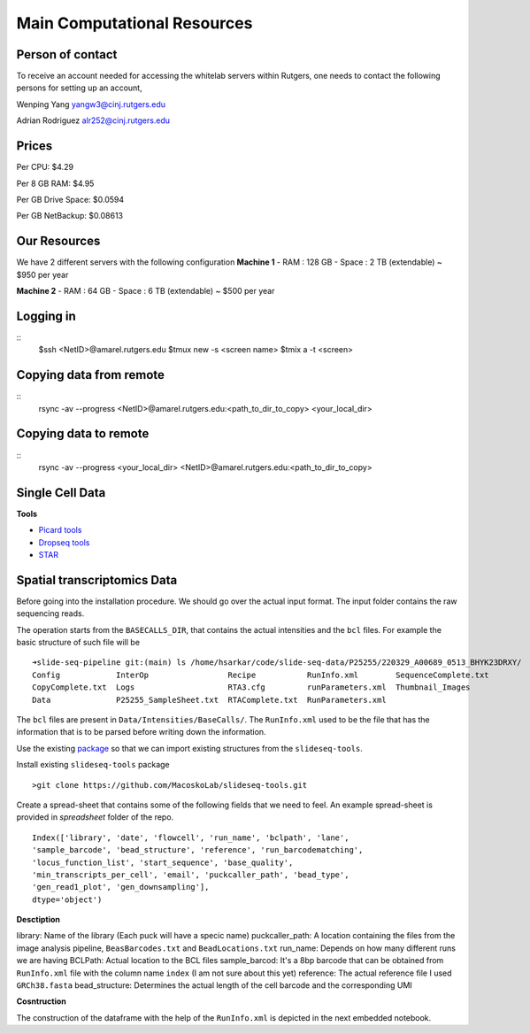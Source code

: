 Main Computational Resources
========
Person of contact
-------------------
To receive an account needed for accessing the whitelab servers within Rutgers, one needs to contact the 
following persons for setting up an account,

Wenping Yang yangw3@cinj.rutgers.edu

Adrian Rodriguez alr252@cinj.rutgers.edu

Prices
-----------------

Per CPU: $4.29

Per 8 GB RAM:  $4.95

Per GB Drive Space:  $0.0594

Per GB NetBackup: $0.08613


Our Resources
------------------
We have 2 different servers with the following configuration 
**Machine 1** 
- RAM : 128 GB - Space : 2 TB (extendable) ~ $950 per year

**Machine 2**
- RAM : 64 GB - Space : 6 TB (extendable) ~ $500 per year


Logging in
------------------

::
        $ssh <NetID>@amarel.rutgers.edu
        $tmux new -s <screen name>
        $tmix a -t <screen>

Copying data from remote
---------------------------

::
        rsync -av --progress <NetID>@amarel.rutgers.edu:<path_to_dir_to_copy> <your_local_dir>

Copying data to remote 
-------------------------

::
        rsync -av --progress <your_local_dir> <NetID>@amarel.rutgers.edu:<path_to_dir_to_copy> 


Single Cell Data
-----------------

**Tools**

- `Picard tools <https://broadinstitute.github.io/picard/>`_
- `Dropseq tools <https://github.com/broadinstitute/Drop-seq/tree/v2.5.1>`_
- `STAR <https://github.com/alexdobin/STAR>`_


Spatial transcriptomics Data
-------------------------------


Before going into the installation procedure. We should go over the actual input format. 
The input folder contains the raw sequencing reads. 

The operation starts from the ``BASECALLS_DIR``, that contains the actual intensities and the 
``bcl`` files. For example the basic structure of such file will be 

::

        ➜slide-seq-pipeline git:(main) ls /home/hsarkar/code/slide-seq-data/P25255/220329_A00689_0513_BHYK23DRXY/
        Config            InterOp                 Recipe           RunInfo.xml        SequenceComplete.txt
        CopyComplete.txt  Logs                    RTA3.cfg         runParameters.xml  Thumbnail_Images
        Data              P25255_SampleSheet.txt  RTAComplete.txt  RunParameters.xml


The ``bcl`` files are present in ``Data/Intensities/BaseCalls/``.  The ``RunInfo.xml`` used to be the file
that has the information that is to be parsed before writing down the information.

Use the existing `package <https://github.com/MacoskoLab/slideseq-tools>`_ so that we can import existing structures 
from the ``slideseq-tools``. 

Install existing ``slideseq-tools`` package 
::

        >git clone https://github.com/MacoskoLab/slideseq-tools.git

Create a spread-sheet that contains some of the following fields that we need to feel. An example spread-sheet
is provided in `spreadsheet` folder of the repo. 

::

        Index(['library', 'date', 'flowcell', 'run_name', 'bclpath', 'lane',
        'sample_barcode', 'bead_structure', 'reference', 'run_barcodematching',
        'locus_function_list', 'start_sequence', 'base_quality',
        'min_transcripts_per_cell', 'email', 'puckcaller_path', 'bead_type',
        'gen_read1_plot', 'gen_downsampling'],
        dtype='object')


**Desctiption**


library: Name of the library (Each puck will have a specic name)
puckcaller_path: A location containing the files from the image analysis pipeline, ``BeasBarcodes.txt`` and ``BeadLocations.txt``
run_name: Depends on how many different runs we are having
BCLPath: Actual location to the BCL files
sample_barcod: It's a 8bp barcode that can be obtained from  ``RunInfo.xml`` file with the column name ``index`` (I am not sure about this yet)
reference: The actual reference file I used ``GRCh38.fasta``
bead_structure: Determines the actual length of the cell barcode and the corresponding UMI

**Cosntruction**


The construction of the dataframe with the help of the ``RunInfo.xml`` is depicted in the
next embedded notebook.
